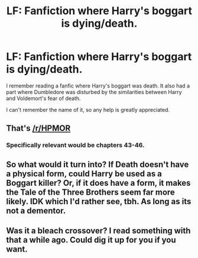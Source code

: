 #+TITLE: LF: Fanfiction where Harry's boggart is dying/death.

* LF: Fanfiction where Harry's boggart is dying/death.
:PROPERTIES:
:Author: halo3vsloz
:Score: 7
:DateUnix: 1492646558.0
:DateShort: 2017-Apr-20
:FlairText: Request
:END:
I remember reading a fanfic where Harry's boggart was death. It also had a part where Dumbledore was disturbed by the similarities between Harry and Voldemort's fear of death.

I can't remember the name of it, so any help is greatly appreciated.


** That's [[/r/HPMOR]]
:PROPERTIES:
:Author: oneonetwooneonetwo
:Score: 3
:DateUnix: 1492699155.0
:DateShort: 2017-Apr-20
:END:

*** Specifically relevant would be chapters 43-46.
:PROPERTIES:
:Author: ABZB
:Score: 2
:DateUnix: 1492703655.0
:DateShort: 2017-Apr-20
:END:


** So what would it turn into? If Death doesn't have a physical form, could Harry be used as a Boggart killer? Or, if it does have a form, it makes the Tale of the Three Brothers seem far more likely. IDK which I'd rather see, tbh. As long as its not a dementor.
:PROPERTIES:
:Author: lightningowl15
:Score: 1
:DateUnix: 1492736711.0
:DateShort: 2017-Apr-21
:END:


** Was it a bleach crossover? I read something with that a while ago. Could dig it up for you if you want.
:PROPERTIES:
:Score: 1
:DateUnix: 1492756574.0
:DateShort: 2017-Apr-21
:END:
